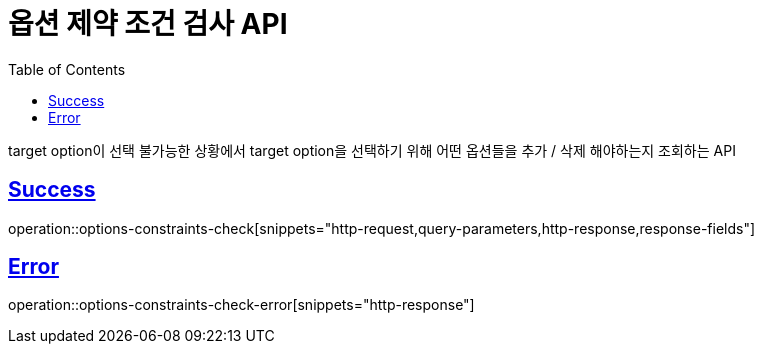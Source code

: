 :doctype: book
:icons: font
:source-highlighter: highlightjs
:toc: left
:toclevels: 2
:sectlinks:
:hide-uri-scheme:

= 옵션 제약 조건 검사 API

target option이 선택 불가능한 상황에서 target option을 선택하기 위해 어떤 옵션들을 추가 / 삭제 해야하는지 조회하는 API

== Success

operation::options-constraints-check[snippets="http-request,query-parameters,http-response,response-fields"]

== Error

operation::options-constraints-check-error[snippets="http-response"]

